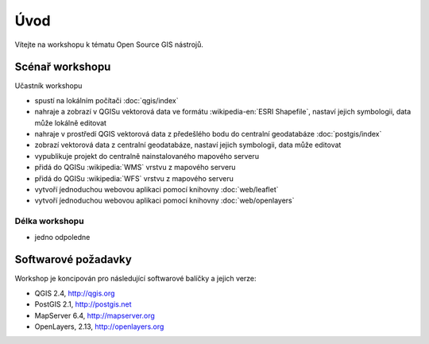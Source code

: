 Úvod
----

Vítejte na workshopu k tématu Open Source GIS nástrojů.

Scénař workshopu
================

Učastník workshopu

- spustí na lokálním počítači :doc:`qgis/index`
- nahraje a zobrazí v QGISu vektorová data ve formátu :wikipedia-en:`ESRI Shapefile`, nastaví jejich symbologii, data může lokálně editovat
- nahraje v prostředí QGIS vektorová data z předešlého bodu do centralní geodatabáze :doc:`postgis/index`
- zobrazí vektorová data z centralní geodatabáze, nastaví jejich symbologii, data může editovat
- vypublikuje projekt do centralně nainstalovaného mapového serveru
- přidá do QGISu :wikipedia:`WMS` vrstvu z mapového serveru
- přidá do QGISu :wikipedia:`WFS` vrstvu z mapového serveru
- vytvoří j́ednoduchou webovou aplikaci pomocí knihovny :doc:`web/leaflet`
- vytvoří j́ednoduchou webovou aplikaci pomocí knihovny :doc:`web/openlayers`

Délka workshopu
^^^^^^^^^^^^^^^

- jedno odpoledne

Softwarové požadavky
====================

Workshop je koncipován pro následující softwarové balíčky a jejich verze:

* QGIS 2.4, http://qgis.org
* PostGIS 2.1, http://postgis.net
* MapServer 6.4, http://mapserver.org
* OpenLayers, 2.13, http://openlayers.org
